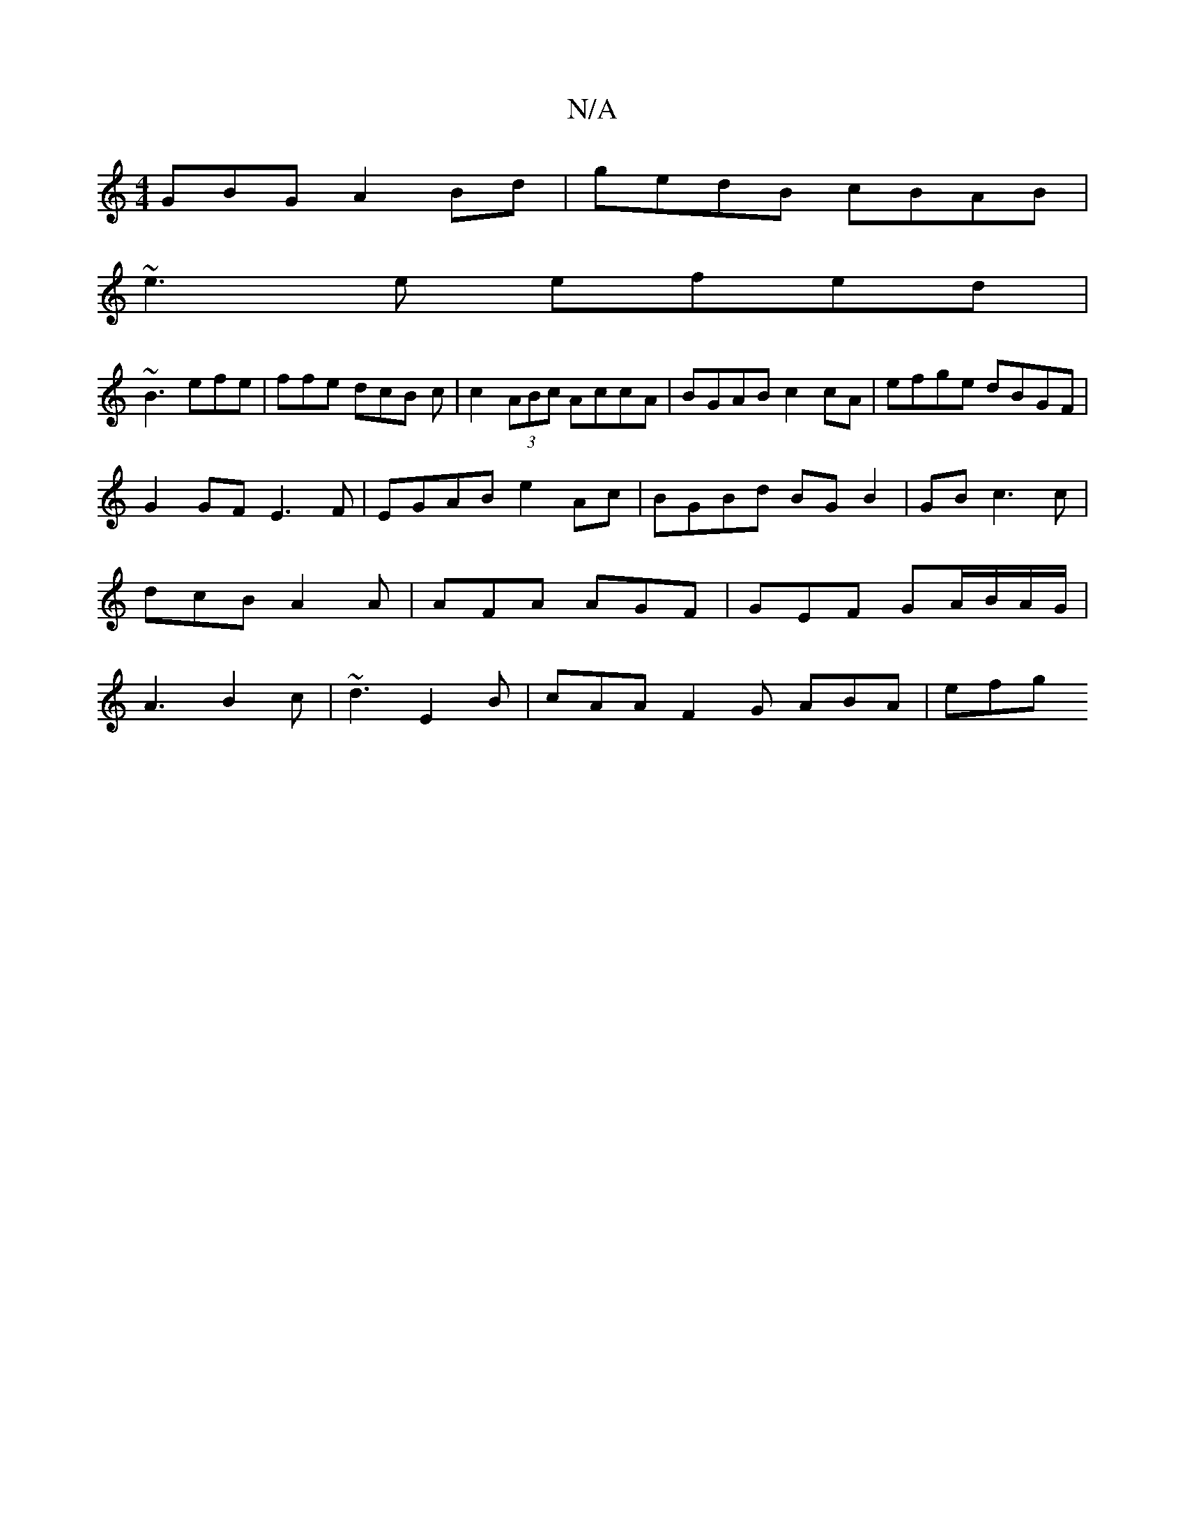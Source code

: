 X:1
T:N/A
M:4/4
R:N/A
K:Cmajor
GBG A2 Bd|gedB cBAB|
~e3e efed|
~B3 efe|ffe dcB c|c2(3ABc AccA|BGAB c2 cA|efge dBGF|
G2GF E3F | EGAB e2Ac | BGBd BG B2|GB c3 c | dcB A2A | AFA AGF | GEF GA/B/A/G/ | A3 B2 c | ~d3 E2B | cAA F2G ABA|efg